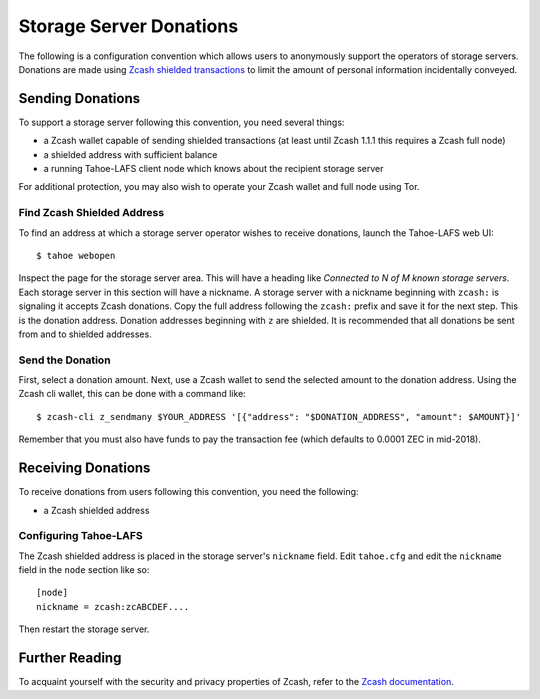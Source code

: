 ========================
Storage Server Donations
========================

The following is a configuration convention which allows users to anonymously support the operators of storage servers.
Donations are made using `Zcash shielded transactions`_ to limit the amount of personal information incidentally conveyed.

Sending Donations
=================

To support a storage server following this convention, you need several things:

* a Zcash wallet capable of sending shielded transactions
  (at least until Zcash 1.1.1 this requires a Zcash full node)
* a shielded address with sufficient balance
* a running Tahoe-LAFS client node which knows about the recipient storage server

For additional protection, you may also wish to operate your Zcash wallet and full node using Tor.

Find Zcash Shielded Address
---------------------------

To find an address at which a storage server operator wishes to receive donations,
launch the Tahoe-LAFS web UI::

  $ tahoe webopen

Inspect the page for the storage server area.
This will have a heading like *Connected to N of M known storage servers*.
Each storage server in this section will have a nickname.
A storage server with a nickname beginning with ``zcash:`` is signaling it accepts Zcash donations.
Copy the full address following the ``zcash:`` prefix and save it for the next step.
This is the donation address.
Donation addresses beginning with ``z`` are shielded.
It is recommended that all donations be sent from and to shielded addresses.

Send the Donation
-----------------

First, select a donation amount.
Next, use a Zcash wallet to send the selected amount to the donation address.
Using the Zcash cli wallet, this can be done with a command like::

  $ zcash-cli z_sendmany $YOUR_ADDRESS '[{"address": "$DONATION_ADDRESS", "amount": $AMOUNT}]'

Remember that you must also have funds to pay the transaction fee
(which defaults to 0.0001 ZEC in mid-2018).

Receiving Donations
===================

To receive donations from users following this convention, you need the following:

* a Zcash shielded address

Configuring Tahoe-LAFS
----------------------

The Zcash shielded address is placed in the storage server's ``nickname`` field.
Edit ``tahoe.cfg`` and edit the ``nickname`` field in the ``node`` section like so::

  [node]
  nickname = zcash:zcABCDEF....

Then restart the storage server.

Further Reading
===============

To acquaint yourself with the security and privacy properties of Zcash,
refer to the `Zcash documentation`_.

.. _Zcash shielded transactions: https://z.cash/support/security/privacy-security-recommendations.html#transaction

.. _Zcash documentation: https://z.cash/technology/index.html
